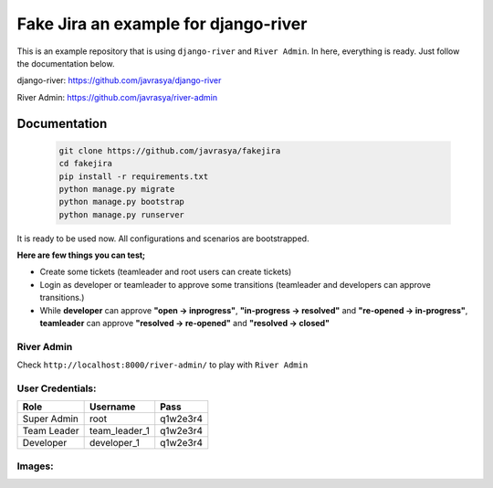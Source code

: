 .. |image1| image:: https://cloud.githubusercontent.com/assets/1279644/15648187/8c09c7be-2671-11e6-80dc-45753d327fbe.png
.. |image2| image:: https://cloud.githubusercontent.com/assets/1279644/15648193/93930298-2671-11e6-9f8f-c2500d435902.png
.. |image3| image:: https://cloud.githubusercontent.com/assets/1279644/15648195/97213ac4-2671-11e6-8c2e-13c906c483b0.png
.. |image4| image:: https://cloud.githubusercontent.com/assets/1279644/15648201/9c03fa7c-2671-11e6-9a80-37aac250099e.png
.. |image5| image:: https://cloud.githubusercontent.com/assets/1279644/15648205/a4565aa8-2671-11e6-938a-6fb2a614650c.png
.. |image6| image:: https://cloud.githubusercontent.com/assets/1279644/15648208/a657c0a8-2671-11e6-9c68-840b869cca6f.png
.. |image7| image:: https://cloud.githubusercontent.com/assets/1279644/15648209/a8de86ea-2671-11e6-884d-ecc12222b1d1.png
.. |image8| image:: https://cloud.githubusercontent.com/assets/1279644/15648212/ab8ab1fc-2671-11e6-8411-737c7f120bf2.png
.. |image9| image:: https://cloud.githubusercontent.com/assets/1279644/15648228/bf89c27e-2671-11e6-99aa-fba1c9ce64bc.png
.. |image10| image:: https://cloud.githubusercontent.com/assets/1279644/15648232/c1444a9e-2671-11e6-9e92-ea0ad43e3352.png
.. |image11| image:: https://cloud.githubusercontent.com/assets/1279644/15648233/c3436744-2671-11e6-8a6e-f4b21ea52945.png
.. |image12| image:: https://cloud.githubusercontent.com/assets/1279644/15648237/c5b9ce00-2671-11e6-9620-0fc959e20313.png
.. |image13| image:: https://cloud.githubusercontent.com/assets/1279644/15648240/c87a95a2-2671-11e6-9ab8-b6561c736d11.png




Fake Jira an example for django-river
=====================================

This is an example repository that is using ``django-river`` and ``River Admin``. In here, everything is ready. Just follow the documentation below.

django-river: https://github.com/javrasya/django-river

River Admin: https://github.com/javrasya/river-admin

Documentation
-------------

   .. code:: python

       git clone https://github.com/javrasya/fakejira
       cd fakejira
       pip install -r requirements.txt
       python manage.py migrate
       python manage.py bootstrap
       python manage.py runserver


It is ready to be used now. All configurations and scenarios are bootstrapped.

**Here are few things you can test;**

* Create some tickets (teamleader and root users can create tickets)
* Login as developer or teamleader to approve some transitions (teamleader and developers can approve transitions.)
* While **developer** can approve **"open -> inprogress"**, **"in-progress -> resolved"** and **"re-opened -> in-progress"**, **teamleader** can approve **"resolved -> re-opened"** and **"resolved -> closed"**

River Admin
^^^^^^^^^^^

Check ``http://localhost:8000/river-admin/`` to play with ``River Admin``

User Credentials:
^^^^^^^^^^^^^^^^^

+-------------+---------------+----------+
| **Role**    | **Username**  | **Pass** |
+=============+===============+==========+
| Super Admin | root          | q1w2e3r4 |
+-------------+---------------+----------+
| Team Leader | team_leader_1 | q1w2e3r4 |
+-------------+---------------+----------+
| Developer   | developer_1   | q1w2e3r4 |
+-------------+---------------+----------+


Images:
^^^^^^^

|image1|
|image2|
|image3|
|image4|
|image5|
|image6|
|image7|
|image8|
|image9|
|image10|
|image11|
|image12|
|image13|
